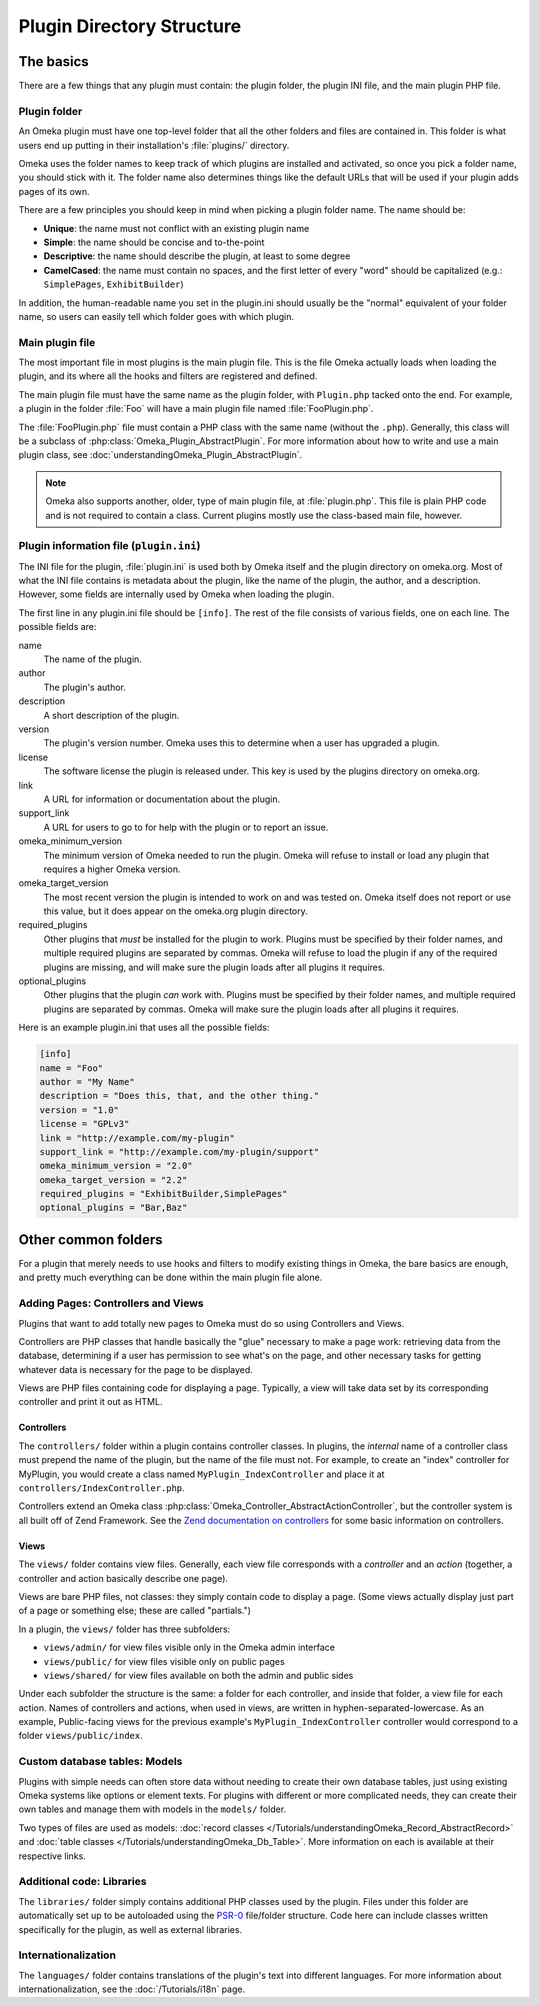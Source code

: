 ##########################
Plugin Directory Structure
##########################

**********
The basics
**********

There are a few things that any plugin must contain: the plugin folder, the plugin
INI file, and the main plugin PHP file.

=============
Plugin folder
=============

An Omeka plugin must have one top-level folder that all the other folders and files
are contained in. This folder is what users end up putting in their installation's
:file:`plugins/` directory.

Omeka uses the folder names to keep track of which plugins are installed and
activated, so once you pick a folder name, you should stick with it. The folder
name also determines things like the default URLs that will be used if your
plugin adds pages of its own.

There are a few principles you should keep in mind when picking a plugin folder name.
The name should be:

* **Unique**: the name must not conflict with an existing plugin name
* **Simple**: the name should be concise and to-the-point
* **Descriptive**: the name should describe the plugin, at least to some degree
* **CamelCased**: the name must contain no spaces, and the first letter of every
  "word" should be capitalized (e.g.: ``SimplePages``, ``ExhibitBuilder``)

In addition, the human-readable name you set in the plugin.ini should usually
be the "normal" equivalent of your folder name, so users can easily tell which
folder goes with which plugin.

================
Main plugin file
================

The most important file in most plugins is the main plugin file. This is the file Omeka
actually loads when loading the plugin, and its where all the hooks and filters are
registered and defined.

The main plugin file must have the same name as the plugin folder, with ``Plugin.php``
tacked onto the end. For example, a plugin in the folder :file:`Foo` will have a
main plugin file named :file:`FooPlugin.php`.

The :file:`FooPlugin.php` file must contain a PHP class with the same name (without the
``.php``). Generally, this class will be a subclass of
:php:class:`Omeka_Plugin_AbstractPlugin`. For more information about how to write and use
a main plugin class, see :doc:`understandingOmeka_Plugin_AbstractPlugin`.

.. note::
   Omeka also supports another, older, type of main plugin file, at :file:`plugin.php`.
   This file is plain PHP code and is not required to contain a class. Current plugins
   mostly use the class-based main file, however.

========================================
Plugin information file (``plugin.ini``)
========================================

The INI file for the plugin, :file:`plugin.ini` is used both by Omeka itself and
the plugin directory on omeka.org. Most of what the INI file contains is
metadata about the plugin, like the name of the plugin, the author, and a
description. However, some fields are internally used by Omeka when loading
the plugin.

The first line in any plugin.ini file should be ``[info]``. The rest of the file
consists of various fields, one on each line. The possible fields are:

name
    The name of the plugin.
author
    The plugin's author.
description
    A short description of the plugin.
version
    The plugin's version number. Omeka uses this to determine when a user has
    upgraded a plugin.
license
    The software license the plugin is released under. This key is used by the 
    plugins directory on omeka.org.
link
    A URL for information or documentation about the plugin.
support_link
    A URL for users to go to for help with the plugin or to report an issue.
omeka_minimum_version
    The minimum version of Omeka needed to run the plugin. Omeka will refuse to
    install or load any plugin that requires a higher Omeka version.
omeka_target_version
    The most recent version the plugin is intended to work on and was tested on.
    Omeka itself does not report or use this value, but it does appear on the 
    omeka.org plugin directory.
required_plugins
    Other plugins that *must* be installed for the plugin to work. Plugins must be
    specified by their folder names, and multiple required plugins are separated by
    commas. Omeka will refuse to load the plugin if any of the required plugins are
    missing, and will make sure the plugin loads after all plugins it requires.
optional_plugins
    Other plugins that the plugin *can* work with. Plugins must be specified by their
    folder names, and multiple required plugins are separated by commas. Omeka will
    make sure the plugin loads after all plugins it requires.

Here is an example plugin.ini that uses all the possible fields:

.. code-block:: ini

    [info]
    name = "Foo"
    author = "My Name"
    description = "Does this, that, and the other thing."
    version = "1.0"
    license = "GPLv3"
    link = "http://example.com/my-plugin"
    support_link = "http://example.com/my-plugin/support"
    omeka_minimum_version = "2.0"
    omeka_target_version = "2.2"
    required_plugins = "ExhibitBuilder,SimplePages"
    optional_plugins = "Bar,Baz"

********************
Other common folders
********************

For a plugin that merely needs to use hooks and filters to modify existing things in Omeka, the bare basics are enough,
and pretty much everything can be done within the main plugin file alone.

===================================
Adding Pages: Controllers and Views
===================================

Plugins that want to add totally new pages to Omeka must do so using Controllers and Views.

Controllers are PHP classes that handle basically the "glue" necessary to make a page work:
retrieving data from the database, determining if a user has permission to see what's on the
page, and other necessary tasks for getting whatever data is necessary for the page to be
displayed.

Views are PHP files containing code for displaying a page. Typically, a view will take data
set by its corresponding controller and print it out as HTML.

-----------
Controllers
-----------

The ``controllers/`` folder within a plugin contains controller classes. In plugins, the
*internal* name of a controller class must prepend the name of the plugin, but the name
of the file must not. For example, to create an "index" controller for MyPlugin, you would
create a class named ``MyPlugin_IndexController`` and place it at ``controllers/IndexController.php``.

Controllers extend an Omeka class :php:class:`Omeka_Controller_AbstractActionController`,
but the controller system is all built off of Zend Framework. See the `Zend documentation on
controllers <https://framework.zend.com/manual/1.12/en/zend.controller.action.html>`_ for
some basic information on controllers.

-----
Views
-----

The ``views/`` folder contains view files. Generally, each view file corresponds with a *controller*
and an *action* (together, a controller and action basically describe one page).

Views are bare PHP files, not classes: they simply contain code to display a page. (Some views actually
display just part of a page or something else; these are called "partials.")

In a plugin, the ``views/`` folder has three subfolders:

- ``views/admin/`` for view files visible only in the Omeka admin interface
- ``views/public/`` for view files visible only on public pages
- ``views/shared/`` for view files available on both the admin and public sides

Under each subfolder the structure is the same: a folder for each controller, and inside that folder, a
view file for each action. Names of controllers and actions, when used in views, are written in
hyphen-separated-lowercase. As an example, Public-facing views for the previous example's
``MyPlugin_IndexController`` controller would correspond to a folder ``views/public/index``.

==============================
Custom database tables: Models
==============================

Plugins with simple needs can often store data without needing to create their own database tables, just
using existing Omeka systems like options or element texts. For plugins with different or more complicated
needs, they can create their own tables and manage them with models in the ``models/`` folder.

Two types of files are used as models: :doc:`record classes </Tutorials/understandingOmeka_Record_AbstractRecord>`
and :doc:`table classes </Tutorials/understandingOmeka_Db_Table>`. More information on each is available at their
respective links.

==========================
Additional code: Libraries
==========================

The ``libraries/`` folder simply contains additional PHP classes used by the plugin. Files under this folder are
automatically set up to be autoloaded using the `PSR-0 <https://www.php-fig.org/psr/psr-0/>`_ file/folder structure.
Code here can include classes written specifically for the plugin, as well as external libraries.

====================
Internationalization
====================

The ``languages/`` folder contains translations of the plugin's text into different languages. For more
information about internationalization, see the :doc:`/Tutorials/i18n` page.
